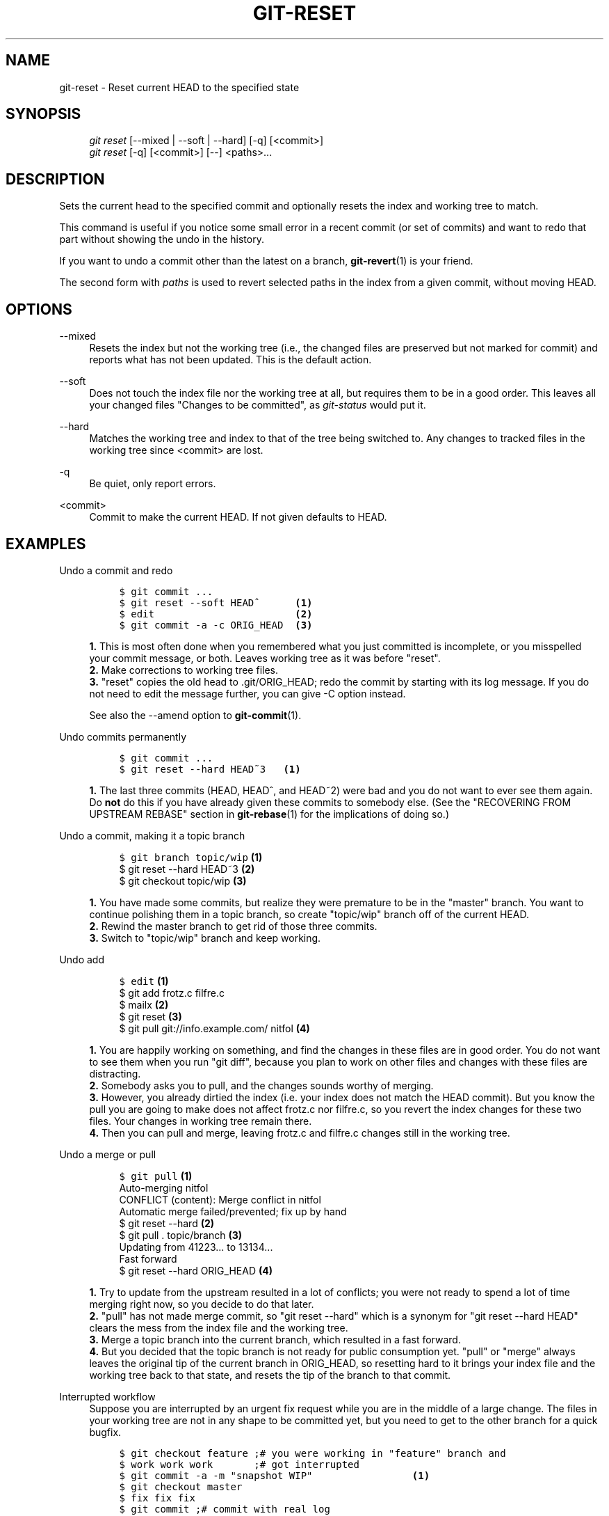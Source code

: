 .\"     Title: git-reset
.\"    Author: 
.\" Generator: DocBook XSL Stylesheets v1.73.2 <http://docbook.sf.net/>
.\"      Date: 12/17/2008
.\"    Manual: Git Manual
.\"    Source: Git 1.6.1.rc3.10.g53682
.\"
.TH "GIT\-RESET" "1" "12/17/2008" "Git 1\.6\.1\.rc3\.10\.g53682" "Git Manual"
.\" disable hyphenation
.nh
.\" disable justification (adjust text to left margin only)
.ad l
.SH "NAME"
git-reset - Reset current HEAD to the specified state
.SH "SYNOPSIS"
.sp
.RS 4
.nf
\fIgit reset\fR [\-\-mixed | \-\-soft | \-\-hard] [\-q] [<commit>]
\fIgit reset\fR [\-q] [<commit>] [\-\-] <paths>\&...
.fi
.RE
.SH "DESCRIPTION"
Sets the current head to the specified commit and optionally resets the index and working tree to match\.

This command is useful if you notice some small error in a recent commit (or set of commits) and want to redo that part without showing the undo in the history\.

If you want to undo a commit other than the latest on a branch, \fBgit-revert\fR(1) is your friend\.

The second form with \fIpaths\fR is used to revert selected paths in the index from a given commit, without moving HEAD\.
.SH "OPTIONS"
.PP
\-\-mixed
.RS 4
Resets the index but not the working tree (i\.e\., the changed files are preserved but not marked for commit) and reports what has not been updated\. This is the default action\.
.RE
.PP
\-\-soft
.RS 4
Does not touch the index file nor the working tree at all, but requires them to be in a good order\. This leaves all your changed files "Changes to be committed", as \fIgit\-status\fR would put it\.
.RE
.PP
\-\-hard
.RS 4
Matches the working tree and index to that of the tree being switched to\. Any changes to tracked files in the working tree since <commit> are lost\.
.RE
.PP
\-q
.RS 4
Be quiet, only report errors\.
.RE
.PP
<commit>
.RS 4
Commit to make the current HEAD\. If not given defaults to HEAD\.
.RE
.SH "EXAMPLES"
.PP
Undo a commit and redo
.RS 4
.sp
.RS 4
.nf

\.ft C
$ git commit \.\.\.
$ git reset \-\-soft HEAD^      \fB(1)\fR
$ edit                        \fB(2)\fR
$ git commit \-a \-c ORIG_HEAD  \fB(3)\fR
\.ft

.fi
.RE
.sp
\fB1. \fRThis is most often done when you remembered what you just committed is incomplete, or you misspelled your commit message, or both\. Leaves working tree as it was before "reset"\.
.br
\fB2. \fRMake corrections to working tree files\.
.br
\fB3. \fR"reset" copies the old head to \.git/ORIG_HEAD; redo the commit by starting with its log message\. If you do not need to edit the message further, you can give \-C option instead\.

See also the \-\-amend option to \fBgit-commit\fR(1)\.
.br
.RE
.PP
Undo commits permanently
.RS 4
.sp
.RS 4
.nf

\.ft C
$ git commit \.\.\.
$ git reset \-\-hard HEAD~3   \fB(1)\fR
\.ft

.fi
.RE
.sp
\fB1. \fRThe last three commits (HEAD, HEAD^, and HEAD~2) were bad and you do not want to ever see them again\. Do \fBnot\fR do this if you have already given these commits to somebody else\. (See the "RECOVERING FROM UPSTREAM REBASE" section in \fBgit-rebase\fR(1) for the implications of doing so\.)
.br
.RE
.PP
Undo a commit, making it a topic branch
.RS 4
.sp
.RS 4
.nf

\.ft C
$ git branch topic/wip     \fB(1)\fR
$ git reset \-\-hard HEAD~3  \fB(2)\fR
$ git checkout topic/wip   \fB(3)\fR
\.ft

.fi
.RE
.sp
\fB1. \fRYou have made some commits, but realize they were premature to be in the "master" branch\. You want to continue polishing them in a topic branch, so create "topic/wip" branch off of the current HEAD\.
.br
\fB2. \fRRewind the master branch to get rid of those three commits\.
.br
\fB3. \fRSwitch to "topic/wip" branch and keep working\.
.br
.RE
.PP
Undo add
.RS 4
.sp
.RS 4
.nf

\.ft C
$ edit                                     \fB(1)\fR
$ git add frotz\.c filfre\.c
$ mailx                                    \fB(2)\fR
$ git reset                                \fB(3)\fR
$ git pull git://info\.example\.com/ nitfol  \fB(4)\fR
\.ft

.fi
.RE
.sp
\fB1. \fRYou are happily working on something, and find the changes in these files are in good order\. You do not want to see them when you run "git diff", because you plan to work on other files and changes with these files are distracting\.
.br
\fB2. \fRSomebody asks you to pull, and the changes sounds worthy of merging\.
.br
\fB3. \fRHowever, you already dirtied the index (i\.e\. your index does not match the HEAD commit)\. But you know the pull you are going to make does not affect frotz\.c nor filfre\.c, so you revert the index changes for these two files\. Your changes in working tree remain there\.
.br
\fB4. \fRThen you can pull and merge, leaving frotz\.c and filfre\.c changes still in the working tree\.
.br
.RE
.PP
Undo a merge or pull
.RS 4
.sp
.RS 4
.nf

\.ft C
$ git pull                         \fB(1)\fR
Auto\-merging nitfol
CONFLICT (content): Merge conflict in nitfol
Automatic merge failed/prevented; fix up by hand
$ git reset \-\-hard                 \fB(2)\fR
$ git pull \. topic/branch          \fB(3)\fR
Updating from 41223\.\.\. to 13134\.\.\.
Fast forward
$ git reset \-\-hard ORIG_HEAD       \fB(4)\fR
\.ft

.fi
.RE
.sp
\fB1. \fRTry to update from the upstream resulted in a lot of conflicts; you were not ready to spend a lot of time merging right now, so you decide to do that later\.
.br
\fB2. \fR"pull" has not made merge commit, so "git reset \-\-hard" which is a synonym for "git reset \-\-hard HEAD" clears the mess from the index file and the working tree\.
.br
\fB3. \fRMerge a topic branch into the current branch, which resulted in a fast forward\.
.br
\fB4. \fRBut you decided that the topic branch is not ready for public consumption yet\. "pull" or "merge" always leaves the original tip of the current branch in ORIG_HEAD, so resetting hard to it brings your index file and the working tree back to that state, and resets the tip of the branch to that commit\.
.br
.RE
.PP
Interrupted workflow
.RS 4
Suppose you are interrupted by an urgent fix request while you are in the middle of a large change\. The files in your working tree are not in any shape to be committed yet, but you need to get to the other branch for a quick bugfix\.

.sp
.RS 4
.nf

\.ft C
$ git checkout feature ;# you were working in "feature" branch and
$ work work work       ;# got interrupted
$ git commit \-a \-m "snapshot WIP"                 \fB(1)\fR
$ git checkout master
$ fix fix fix
$ git commit ;# commit with real log
$ git checkout feature
$ git reset \-\-soft HEAD^ ;# go back to WIP state  \fB(2)\fR
$ git reset                                       \fB(3)\fR
\.ft

.fi
.RE
.sp
\fB1. \fRThis commit will get blown away so a throw\-away log message is OK\.
.br
\fB2. \fRThis removes the \fIWIP\fR commit from the commit history, and sets your working tree to the state just before you made that snapshot\.
.br
\fB3. \fRAt this point the index file still has all the WIP changes you committed as \fIsnapshot WIP\fR\. This updates the index to show your WIP files as uncommitted\.

See also \fBgit-stash\fR(1)\.
.br
.RE
.PP
Reset a single file in the index
.RS 4
Suppose you have added a file to your index, but later decide you do not want to add it to your commit\. You can remove the file from the index while keeping your changes with git reset\.

.sp
.RS 4
.nf

\.ft C
$ git reset \-\- frotz\.c                      \fB(1)\fR
$ git commit \-m "Commit files in index"     \fB(2)\fR
$ git add frotz\.c                           \fB(3)\fR
\.ft

.fi
.RE
.sp
\fB1. \fRThis removes the file from the index while keeping it in the working directory\.
.br
\fB2. \fRThis commits all other changes in the index\.
.br
\fB3. \fRAdds the file to the index again\.
.br
.RE
.SH "AUTHOR"
Written by Junio C Hamano <gitster@pobox\.com> and Linus Torvalds <torvalds@osdl\.org>
.SH "DOCUMENTATION"
Documentation by Junio C Hamano and the git\-list <git@vger\.kernel\.org>\.
.SH "GIT"
Part of the \fBgit\fR(1) suite

